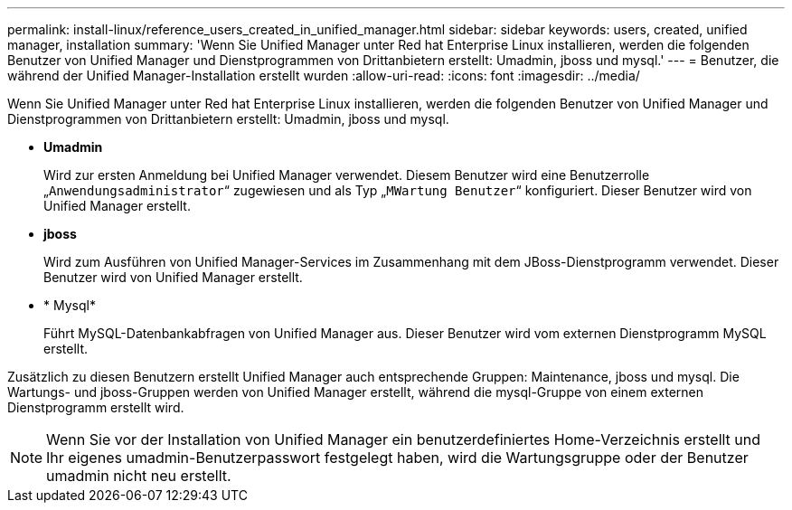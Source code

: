 ---
permalink: install-linux/reference_users_created_in_unified_manager.html 
sidebar: sidebar 
keywords: users, created, unified manager, installation 
summary: 'Wenn Sie Unified Manager unter Red hat Enterprise Linux installieren, werden die folgenden Benutzer von Unified Manager und Dienstprogrammen von Drittanbietern erstellt: Umadmin, jboss und mysql.' 
---
= Benutzer, die während der Unified Manager-Installation erstellt wurden
:allow-uri-read: 
:icons: font
:imagesdir: ../media/


[role="lead"]
Wenn Sie Unified Manager unter Red hat Enterprise Linux installieren, werden die folgenden Benutzer von Unified Manager und Dienstprogrammen von Drittanbietern erstellt: Umadmin, jboss und mysql.

* *Umadmin*
+
Wird zur ersten Anmeldung bei Unified Manager verwendet. Diesem Benutzer wird eine Benutzerrolle „`Anwendungsadministrator`“ zugewiesen und als Typ „`MWartung Benutzer`“ konfiguriert. Dieser Benutzer wird von Unified Manager erstellt.

* *jboss*
+
Wird zum Ausführen von Unified Manager-Services im Zusammenhang mit dem JBoss-Dienstprogramm verwendet. Dieser Benutzer wird von Unified Manager erstellt.

* * Mysql*
+
Führt MySQL-Datenbankabfragen von Unified Manager aus. Dieser Benutzer wird vom externen Dienstprogramm MySQL erstellt.



Zusätzlich zu diesen Benutzern erstellt Unified Manager auch entsprechende Gruppen: Maintenance, jboss und mysql. Die Wartungs- und jboss-Gruppen werden von Unified Manager erstellt, während die mysql-Gruppe von einem externen Dienstprogramm erstellt wird.

[NOTE]
====
Wenn Sie vor der Installation von Unified Manager ein benutzerdefiniertes Home-Verzeichnis erstellt und Ihr eigenes umadmin-Benutzerpasswort festgelegt haben, wird die Wartungsgruppe oder der Benutzer umadmin nicht neu erstellt.

====